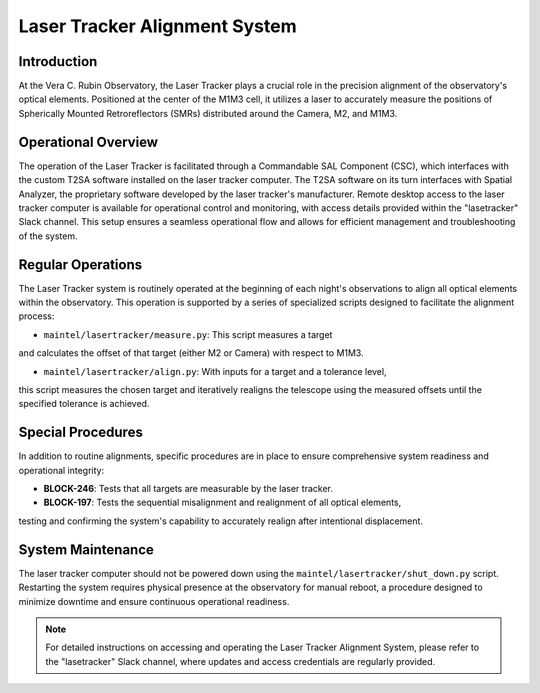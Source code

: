 ###############################
Laser Tracker Alignment System
###############################

.. abstract::

   This technical note provides an overview of the Laser Tracker Alignment System. 
   It details the system's operational framework, software interfaces, and guidelines to operate it.

Introduction
============

At the Vera C. Rubin Observatory, the Laser Tracker plays a crucial role 
in the precision alignment of the observatory's optical elements. 
Positioned at the center of the M1M3 cell, it utilizes a laser to accurately 
measure the positions of Spherically Mounted Retroreflectors (SMRs) distributed 
around the Camera, M2, and M1M3.

Operational Overview
====================

The operation of the Laser Tracker is facilitated through a Commandable SAL Component (CSC), 
which interfaces with the custom T2SA software installed on the laser tracker computer. 
The T2SA software on its turn interfaces with Spatial Analyzer, the proprietary software developed 
by the laser tracker's manufacturer. Remote desktop access to the laser tracker computer is 
available for operational control and monitoring, with access details provided within the 
"lasetracker" Slack channel. This setup ensures a seamless operational 
flow and allows for efficient management and troubleshooting of the system.

Regular Operations
==================

The Laser Tracker system is routinely operated at the beginning of each night's observations 
to align all optical elements within the observatory. This operation is supported by a series 
of specialized scripts designed to facilitate the alignment process:

- ``maintel/lasertracker/measure.py``: This script measures a target 
and calculates the offset of that target (either M2 or Camera) with respect to M1M3.

- ``maintel/lasertracker/align.py``: With inputs for a target and a tolerance level, 
this script measures the chosen target and iteratively realigns the telescope using the 
measured offsets until the specified tolerance is achieved.

Special Procedures
==================

In addition to routine alignments, specific procedures are in place to ensure 
comprehensive system readiness and operational integrity:

- **BLOCK-246**: Tests that all targets are measurable by the laser tracker.
- **BLOCK-197**: Tests the sequential misalignment and realignment of all optical elements, 
testing and confirming the system's capability to accurately realign after intentional displacement.


System Maintenance
==================

The laser tracker computer should not be powered down using the ``maintel/lasertracker/shut_down.py`` script. 
Restarting the system requires physical presence at the observatory for manual reboot, a procedure designed 
to minimize downtime and ensure continuous operational readiness.

.. note:: For detailed instructions on accessing and operating the Laser Tracker Alignment System, 
   please refer to the "lasetracker" Slack channel, where updates and access credentials are regularly provided.
